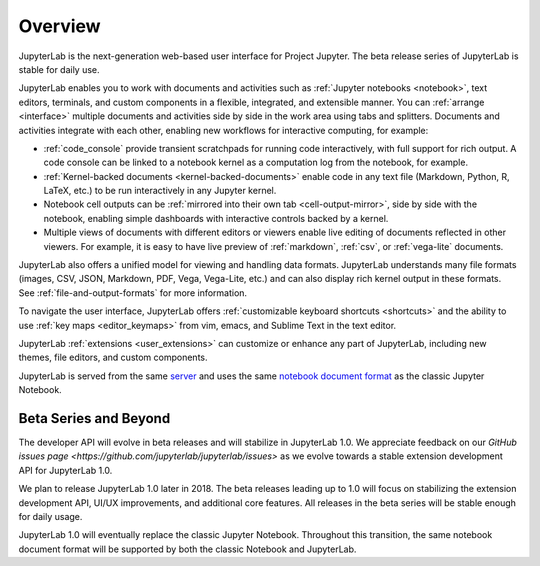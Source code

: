 .. _overview:

Overview
--------

JupyterLab is the next-generation web-based user interface for Project Jupyter.
The beta release series of JupyterLab is stable for daily use.

.. image:: ../user/images/interface_jupyterlab.png
   :align: center
   :class: jp-screenshot

JupyterLab enables you to work with documents and activities such as
:ref:`Jupyter notebooks <notebook>`, text editors, terminals, and custom
components in a flexible, integrated, and extensible manner. You can
:ref:`arrange <interface>` multiple documents and activities side by side in the
work area using tabs and splitters. Documents and activities integrate with each
other, enabling new workflows for interactive computing, for example:

-  :ref:`code_console` provide transient scratchpads for running code
   interactively, with full support for rich output. A code console can be
   linked to a notebook kernel as a computation log from the notebook, for
   example.
-  :ref:`Kernel-backed documents <kernel-backed-documents>` enable code in any
   text file (Markdown, Python, R, LaTeX, etc.) to be run interactively in any
   Jupyter kernel.
-  Notebook cell outputs can be :ref:`mirrored into their own tab <cell-output-mirror>`,
   side by side with the notebook, enabling simple dashboards with interactive controls
   backed by a kernel.
-  Multiple views of documents with different editors or viewers enable live
   editing of documents reflected in other viewers. For example, it is easy to
   have live preview of :ref:`markdown`, :ref:`csv`, or :ref:`vega-lite` documents.

JupyterLab also offers a unified model for viewing and handling data formats.
JupyterLab understands many file formats (images, CSV, JSON, Markdown, PDF,
Vega, Vega-Lite, etc.) and can also display rich kernel output in these formats.
See :ref:`file-and-output-formats` for more information.

To navigate the user interface, JupyterLab offers :ref:`customizable keyboard
shortcuts <shortcuts>` and the ability to use :ref:`key maps <editor_keymaps>`
from vim, emacs, and Sublime Text in the text editor.

JupyterLab :ref:`extensions <user_extensions>` can customize or enhance any part
of JupyterLab, including new themes, file editors, and custom components.

JupyterLab is served from the same `server
<https://jupyter-notebook.readthedocs.io/en/stable/>`__ and uses the same
`notebook document format <http://nbformat.readthedocs.io/en/latest/>`__ as the
classic Jupyter Notebook.

.. _beta:

Beta Series and Beyond
~~~~~~~~~~~~~~~~~~~~~~
The developer API will evolve in beta releases and will stabilize in JupyterLab 1.0.
We appreciate feedback on our `GitHub issues page <https://github.com/jupyterlab/jupyterlab/issues>`
as we evolve towards a stable extension development API for JupyterLab 1.0.

We plan to release JupyterLab 1.0 later in 2018.
The beta releases leading up to 1.0 will focus on
stabilizing the extension development API, UI/UX improvements,
and additional core features.
All releases in the beta series will be stable enough for daily usage.

JupyterLab 1.0 will eventually replace the classic Jupyter Notebook.
Throughout this transition, the same notebook document format will be supported by both the classic Notebook and JupyterLab.
